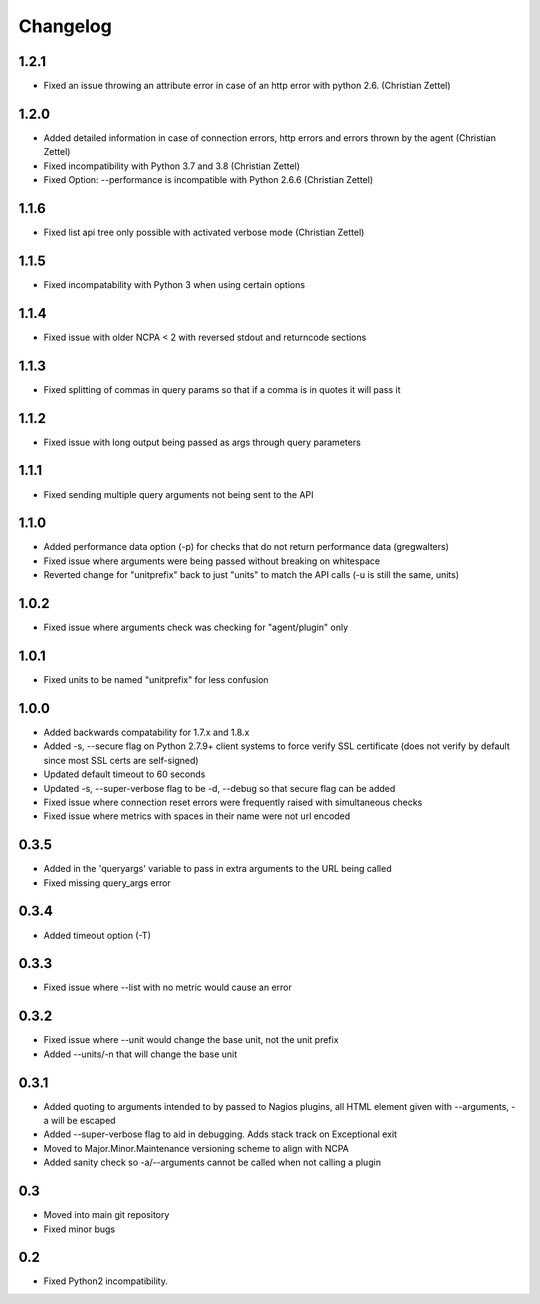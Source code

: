 Changelog
+++++++++

1.2.1
-----
- Fixed an issue throwing an attribute error in case of an http error with python 2.6. (Christian Zettel)

1.2.0
-----
- Added detailed information in case of connection errors, http errors and errors thrown by the agent (Christian Zettel)
- Fixed incompatibility with Python 3.7 and 3.8 (Christian Zettel)
- Fixed Option: --performance is incompatible with Python 2.6.6 (Christian Zettel)

1.1.6
-----
- Fixed list api tree only possible with activated verbose mode (Christian Zettel)

1.1.5
-----
- Fixed incompatability with Python 3 when using certain options

1.1.4
-----
- Fixed issue with older NCPA < 2 with reversed stdout and returncode sections

1.1.3
-----
- Fixed splitting of commas in query params so that if a comma is in quotes it will pass it

1.1.2
-----
- Fixed issue with long output being passed as args through query parameters

1.1.1
-----
- Fixed sending multiple query arguments not being sent to the API

1.1.0
-----
- Added performance data option (-p) for checks that do not return performance data (gregwalters)
- Fixed issue where arguments were being passed without breaking on whitespace
- Reverted change for "unitprefix" back to just "units" to match the API calls (-u is still the same, units)

1.0.2
-----
- Fixed issue where arguments check was checking for "agent/plugin" only

1.0.1
-----
- Fixed units to be named "unitprefix" for less confusion

1.0.0
-----
- Added backwards compatability for 1.7.x and 1.8.x
- Added -s, --secure flag on Python 2.7.9+ client systems to force verify SSL certificate (does not verify by default since most SSL certs are self-signed)
- Updated default timeout to 60 seconds
- Updated -s, --super-verbose flag to be -d, --debug so that secure flag can be added
- Fixed issue where connection reset errors were frequently raised with simultaneous checks
- Fixed issue where metrics with spaces in their name were not url encoded

0.3.5
-----
- Added in the 'queryargs' variable to pass in extra arguments to the URL being called
- Fixed missing query_args error

0.3.4
-----
- Added timeout option (-T)

0.3.3
-----
- Fixed issue where --list with no metric would cause an error

0.3.2
-----
- Fixed issue where --unit would change the base unit, not the unit prefix
- Added --units/-n that will change the base unit

0.3.1
-----
- Added quoting to arguments intended to by passed to Nagios plugins, all HTML element given with --arguments, -a will be escaped
- Added --super-verbose flag to aid in debugging. Adds stack track on Exceptional exit
- Moved to Major.Minor.Maintenance versioning scheme to align with NCPA
- Added sanity check so -a/--arguments cannot be called when not calling a plugin

0.3
---
- Moved into main git repository
- Fixed minor bugs

0.2
---
- Fixed Python2 incompatibility.
